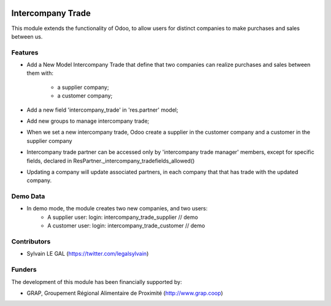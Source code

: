 .. image:: https://img.shields.io/badge/licence-AGPL--3-blue.svg
   :target: http://www.gnu.org/licenses/agpl-3.0-standalone.html
   :alt: License: AGPL-3

==================
Intercompany Trade
==================

This module extends the functionality of Odoo, to allow users for distinct
companies to make purchases and sales between us.

Features
--------
* Add a New Model Intercompany Trade that define that two companies can
  realize purchases and sales between them with:
    * a supplier company;
    * a customer company;
* Add a new field 'intercompany_trade' in 'res.partner' model;
* Add new groups to manage intercompany trade;
* When we set a new intercompany trade, Odoo create a supplier in the
  customer company and a customer in the supplier company

* Intercompany trade partner can be accessed only by 'intercompany trade
  manager' members, except for specific fields, declared in
  ResPartner._intercompany_tradefields_allowed()

* Updating a company will update associated partners, in each company that
  that has trade with the updated company.

Demo Data
---------
* In demo mode, the module creates two new companies, and two users:
    * A supplier user: login: intercompany_trade_supplier // demo
    * A customer user: login: intercompany_trade_customer // demo

Contributors
------------

* Sylvain LE GAL (https://twitter.com/legalsylvain)

Funders
-------

The development of this module has been financially supported by:

* GRAP, Groupement Régional Alimentaire de Proximité (http://www.grap.coop)
